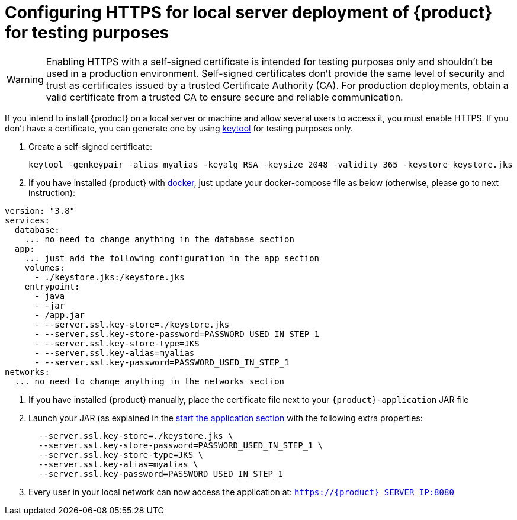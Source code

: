 = Configuring HTTPS for local server deployment of {product} for testing purposes

[WARNING]
====
Enabling HTTPS with a self-signed certificate is intended for testing purposes only and shouldn't be used in a production environment.
Self-signed certificates don't provide the same level of security and trust as certificates issued by a trusted Certificate Authority (CA).
For production deployments, obtain a valid certificate from a trusted CA to ensure secure and reliable communication.
====

If you intend to install {product} on a local server or machine and allow several users to access it, you must enable HTTPS.
If you don't have a certificate, you can generate one by using https://docs.oracle.com/en/java/javase/11/tools/keytool.html[keytool] for testing purposes only.

. Create a self-signed certificate:
+
[source, bash]
----
keytool -genkeypair -alias myalias -keyalg RSA -keysize 2048 -validity 365 -keystore keystore.jks
----
. If you have installed {product} with xref:installation-guide:how-tos/install.adoc#docker-install[docker], just update your docker-compose file as below (otherwise, please go to next instruction):
[source, bash]
----
version: "3.8"
services:
  database:
    ... no need to change anything in the database section
  app:
    ... just add the following configuration in the app section
    volumes:
      - ./keystore.jks:/keystore.jks
    entrypoint:
      - java
      - -jar
      - /app.jar
      - --server.ssl.key-store=./keystore.jks
      - --server.ssl.key-store-password=PASSWORD_USED_IN_STEP_1
      - --server.ssl.key-store-type=JKS
      - --server.ssl.key-alias=myalias
      - --server.ssl.key-password=PASSWORD_USED_IN_STEP_1
networks:
  ... no need to change anything in the networks section
----
. If you have installed {product} manually, place the certificate file next to your `{product}-application` JAR file
. Launch your JAR (as explained in the xref:installation-guide:how-tos/install.adoc#start-app[start the application section] with the following extra properties:
+
[source, bash]
----
  --server.ssl.key-store=./keystore.jks \
  --server.ssl.key-store-password=PASSWORD_USED_IN_STEP_1 \
  --server.ssl.key-store-type=JKS \
  --server.ssl.key-alias=myalias \
  --server.ssl.key-password=PASSWORD_USED_IN_STEP_1
----
. Every user in your local network can now access the application at:
`https://{product}_SERVER_IP:8080`